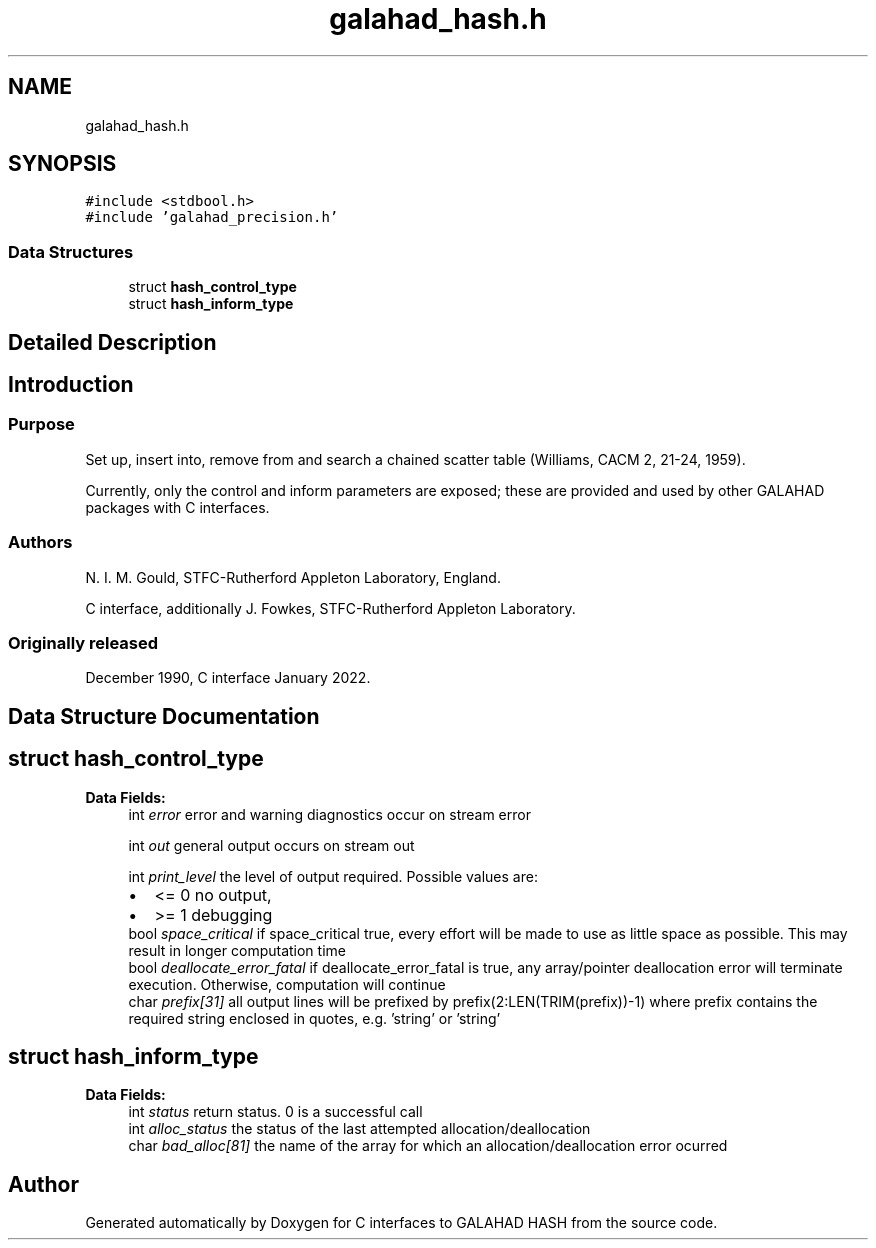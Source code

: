 .TH "galahad_hash.h" 3 "Sat Mar 26 2022" "C interfaces to GALAHAD HASH" \" -*- nroff -*-
.ad l
.nh
.SH NAME
galahad_hash.h
.SH SYNOPSIS
.br
.PP
\fC#include <stdbool\&.h>\fP
.br
\fC#include 'galahad_precision\&.h'\fP
.br

.SS "Data Structures"

.in +1c
.ti -1c
.RI "struct \fBhash_control_type\fP"
.br
.ti -1c
.RI "struct \fBhash_inform_type\fP"
.br
.in -1c
.SH "Detailed Description"
.PP

.SH "Introduction"
.PP
.SS "Purpose"
Set up, insert into, remove from and search a chained scatter table (Williams, CACM 2, 21-24, 1959)\&.
.PP
Currently, only the control and inform parameters are exposed; these are provided and used by other GALAHAD packages with C interfaces\&.
.SS "Authors"
N\&. I\&. M\&. Gould, STFC-Rutherford Appleton Laboratory, England\&.
.PP
C interface, additionally J\&. Fowkes, STFC-Rutherford Appleton Laboratory\&.
.SS "Originally released"
December 1990, C interface January 2022\&.
.SH "Data Structure Documentation"
.PP
.SH "struct hash_control_type"
.PP
\fBData Fields:\fP
.RS 4
int \fIerror\fP error and warning diagnostics occur on stream error
.br
.PP
int \fIout\fP general output occurs on stream out
.br
.PP
int \fIprint_level\fP the level of output required\&. Possible values are:
.PD 0

.IP "\(bu" 2
<= 0 no output,
.IP "\(bu" 2
>= 1 debugging
.PP

.br
.PP
bool \fIspace_critical\fP if space_critical true, every effort will be made to use as little space as possible\&. This may result in longer computation time
.br
.PP
bool \fIdeallocate_error_fatal\fP if deallocate_error_fatal is true, any array/pointer deallocation error will terminate execution\&. Otherwise, computation will continue
.br
.PP
char \fIprefix[31]\fP all output lines will be prefixed by prefix(2:LEN(TRIM(prefix))-1) where prefix contains the required string enclosed in quotes, e\&.g\&. 'string' or 'string'
.br
.PP
.RE
.PP
.SH "struct hash_inform_type"
.PP
\fBData Fields:\fP
.RS 4
int \fIstatus\fP return status\&. 0 is a successful call
.br
.PP
int \fIalloc_status\fP the status of the last attempted allocation/deallocation
.br
.PP
char \fIbad_alloc[81]\fP the name of the array for which an allocation/deallocation error ocurred
.br
.PP
.RE
.PP
.SH "Author"
.PP
Generated automatically by Doxygen for C interfaces to GALAHAD HASH from the source code\&.
